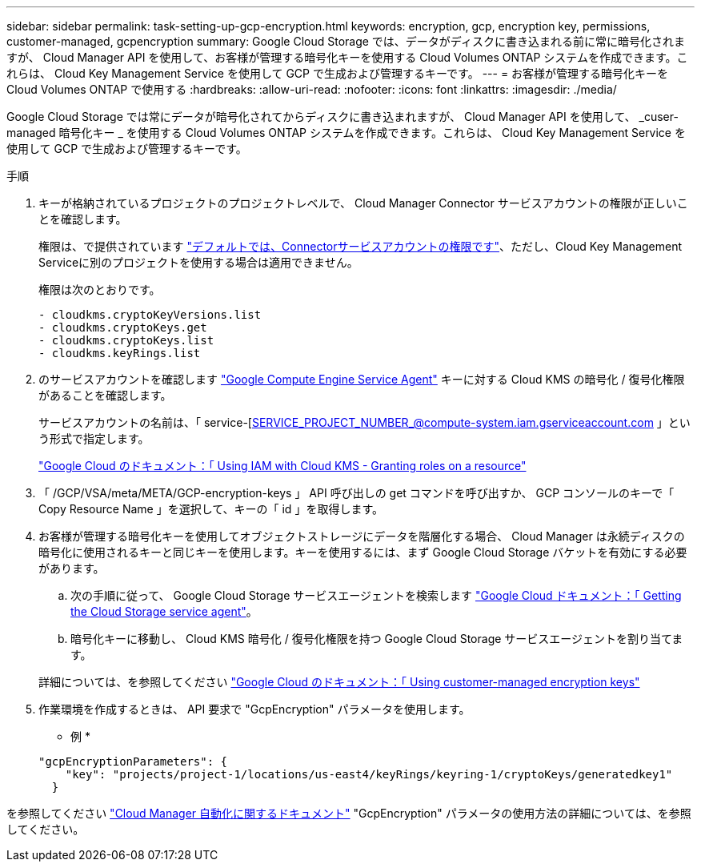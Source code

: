 ---
sidebar: sidebar 
permalink: task-setting-up-gcp-encryption.html 
keywords: encryption, gcp, encryption key, permissions, customer-managed, gcpencryption 
summary: Google Cloud Storage では、データがディスクに書き込まれる前に常に暗号化されますが、 Cloud Manager API を使用して、お客様が管理する暗号化キーを使用する Cloud Volumes ONTAP システムを作成できます。これらは、 Cloud Key Management Service を使用して GCP で生成および管理するキーです。 
---
= お客様が管理する暗号化キーを Cloud Volumes ONTAP で使用する
:hardbreaks:
:allow-uri-read: 
:nofooter: 
:icons: font
:linkattrs: 
:imagesdir: ./media/


[role="lead"]
Google Cloud Storage では常にデータが暗号化されてからディスクに書き込まれますが、 Cloud Manager API を使用して、 _cuser-managed 暗号化キー _ を使用する Cloud Volumes ONTAP システムを作成できます。これらは、 Cloud Key Management Service を使用して GCP で生成および管理するキーです。

.手順
. キーが格納されているプロジェクトのプロジェクトレベルで、 Cloud Manager Connector サービスアカウントの権限が正しいことを確認します。
+
権限は、で提供されています https://docs.netapp.com/us-en/cloud-manager-setup-admin/reference-permissions-gcp.html["デフォルトでは、Connectorサービスアカウントの権限です"^]、ただし、Cloud Key Management Serviceに別のプロジェクトを使用する場合は適用できません。

+
権限は次のとおりです。

+
[source, yaml]
----
- cloudkms.cryptoKeyVersions.list
- cloudkms.cryptoKeys.get
- cloudkms.cryptoKeys.list
- cloudkms.keyRings.list
----
. のサービスアカウントを確認します https://cloud.google.com/iam/docs/service-agents["Google Compute Engine Service Agent"^] キーに対する Cloud KMS の暗号化 / 復号化権限があることを確認します。
+
サービスアカウントの名前は、「 service-[SERVICE_PROJECT_NUMBER_@compute-system.iam.gserviceaccount.com 」という形式で指定します。

+
https://cloud.google.com/kms/docs/iam#granting_roles_on_a_resource["Google Cloud のドキュメント：「 Using IAM with Cloud KMS - Granting roles on a resource"]

. 「 /GCP/VSA/meta/META/GCP-encryption-keys 」 API 呼び出しの get コマンドを呼び出すか、 GCP コンソールのキーで「 Copy Resource Name 」を選択して、キーの「 id 」を取得します。
. お客様が管理する暗号化キーを使用してオブジェクトストレージにデータを階層化する場合、 Cloud Manager は永続ディスクの暗号化に使用されるキーと同じキーを使用します。キーを使用するには、まず Google Cloud Storage バケットを有効にする必要があります。
+
.. 次の手順に従って、 Google Cloud Storage サービスエージェントを検索します https://cloud.google.com/storage/docs/getting-service-agent["Google Cloud ドキュメント：「 Getting the Cloud Storage service agent"^]。
.. 暗号化キーに移動し、 Cloud KMS 暗号化 / 復号化権限を持つ Google Cloud Storage サービスエージェントを割り当てます。


+
詳細については、を参照してください https://cloud.google.com/storage/docs/encryption/using-customer-managed-keys["Google Cloud のドキュメント：「 Using customer-managed encryption keys"^]

. 作業環境を作成するときは、 API 要求で "GcpEncryption" パラメータを使用します。
+
* 例 *

+
[source, json]
----
"gcpEncryptionParameters": {
    "key": "projects/project-1/locations/us-east4/keyRings/keyring-1/cryptoKeys/generatedkey1"
  }
----


を参照してください https://docs.netapp.com/us-en/cloud-manager-automation/index.html["Cloud Manager 自動化に関するドキュメント"^] "GcpEncryption" パラメータの使用方法の詳細については、を参照してください。
